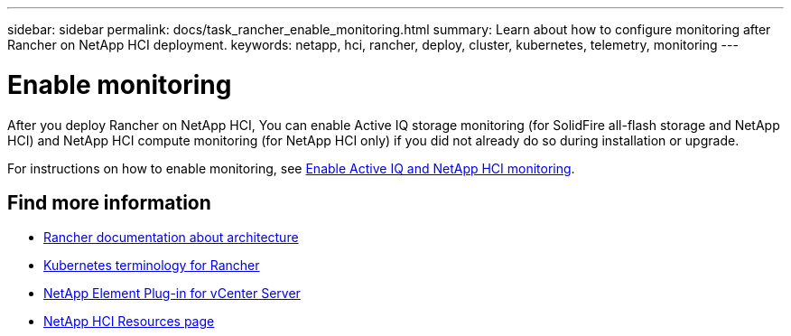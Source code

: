 ---
sidebar: sidebar
permalink: docs/task_rancher_enable_monitoring.html
summary: Learn about how to configure monitoring after Rancher on NetApp HCI deployment.
keywords: netapp, hci, rancher, deploy, cluster, kubernetes, telemetry, monitoring
---

= Enable monitoring
:hardbreaks:
:nofooter:
:icons: font
:linkattrs:
:imagesdir: ../media/

[.lead]
After you deploy Rancher on NetApp HCI, You can enable Active IQ storage monitoring (for SolidFire all-flash storage and NetApp HCI) and NetApp HCI compute monitoring (for NetApp HCI only) if you did not already do so during installation or upgrade.

For instructions on how to enable monitoring, see link:task_mnode_enable_activeIQ.html[Enable Active IQ and NetApp HCI monitoring^].

[discrete]
== Find more information
* https://rancher.com/docs/rancher/v2.x/en/overview/architecture/[Rancher documentation about architecture^]
* https://rancher.com/docs/rancher/v2.x/en/overview/concepts/[Kubernetes terminology for Rancher^]
* https://docs.netapp.com/us-en/vcp/index.html[NetApp Element Plug-in for vCenter Server^]
* https://www.netapp.com/us/documentation/hci.aspx[NetApp HCI Resources page^]
